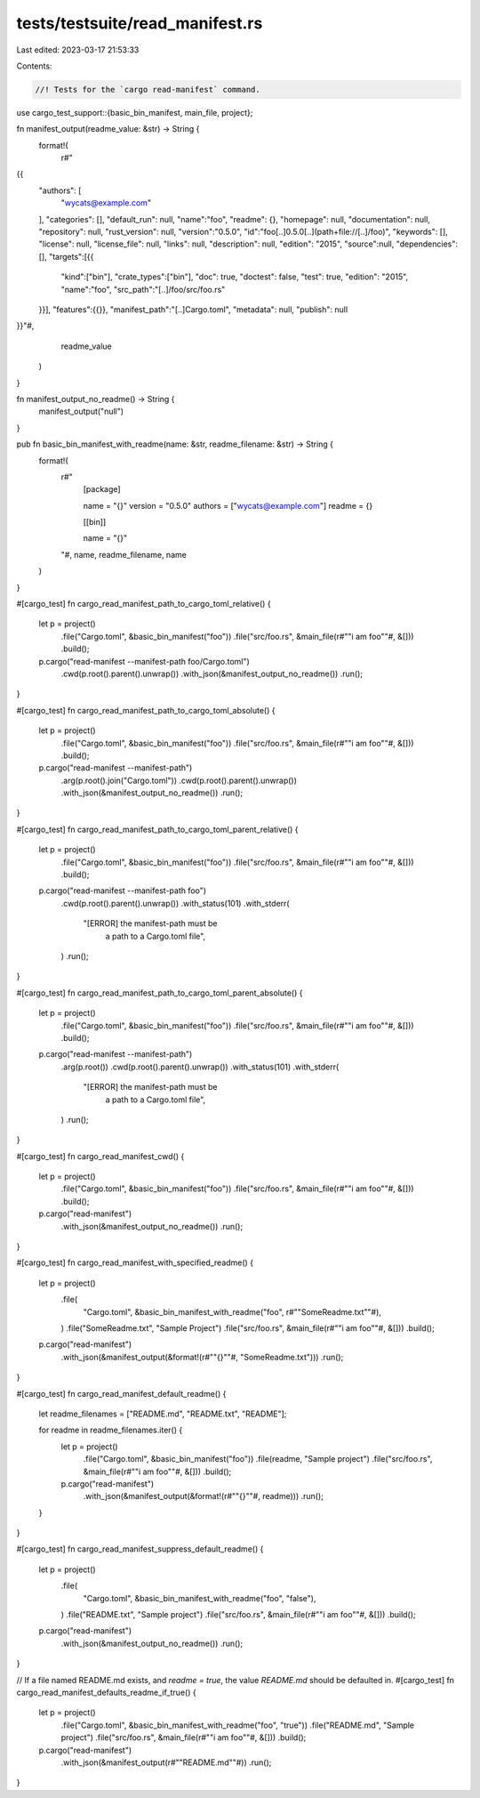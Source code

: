 tests/testsuite/read_manifest.rs
================================

Last edited: 2023-03-17 21:53:33

Contents:

.. code-block:: rs

    //! Tests for the `cargo read-manifest` command.

use cargo_test_support::{basic_bin_manifest, main_file, project};

fn manifest_output(readme_value: &str) -> String {
    format!(
        r#"
{{
    "authors": [
        "wycats@example.com"
    ],
    "categories": [],
    "default_run": null,
    "name":"foo",
    "readme": {},
    "homepage": null,
    "documentation": null,
    "repository": null,
    "rust_version": null,
    "version":"0.5.0",
    "id":"foo[..]0.5.0[..](path+file://[..]/foo)",
    "keywords": [],
    "license": null,
    "license_file": null,
    "links": null,
    "description": null,
    "edition": "2015",
    "source":null,
    "dependencies":[],
    "targets":[{{
        "kind":["bin"],
        "crate_types":["bin"],
        "doc": true,
        "doctest": false,
        "test": true,
        "edition": "2015",
        "name":"foo",
        "src_path":"[..]/foo/src/foo.rs"
    }}],
    "features":{{}},
    "manifest_path":"[..]Cargo.toml",
    "metadata": null,
    "publish": null
}}"#,
        readme_value
    )
}

fn manifest_output_no_readme() -> String {
    manifest_output("null")
}

pub fn basic_bin_manifest_with_readme(name: &str, readme_filename: &str) -> String {
    format!(
        r#"
            [package]

            name = "{}"
            version = "0.5.0"
            authors = ["wycats@example.com"]
            readme = {}

            [[bin]]

            name = "{}"
        "#,
        name, readme_filename, name
    )
}

#[cargo_test]
fn cargo_read_manifest_path_to_cargo_toml_relative() {
    let p = project()
        .file("Cargo.toml", &basic_bin_manifest("foo"))
        .file("src/foo.rs", &main_file(r#""i am foo""#, &[]))
        .build();

    p.cargo("read-manifest --manifest-path foo/Cargo.toml")
        .cwd(p.root().parent().unwrap())
        .with_json(&manifest_output_no_readme())
        .run();
}

#[cargo_test]
fn cargo_read_manifest_path_to_cargo_toml_absolute() {
    let p = project()
        .file("Cargo.toml", &basic_bin_manifest("foo"))
        .file("src/foo.rs", &main_file(r#""i am foo""#, &[]))
        .build();

    p.cargo("read-manifest --manifest-path")
        .arg(p.root().join("Cargo.toml"))
        .cwd(p.root().parent().unwrap())
        .with_json(&manifest_output_no_readme())
        .run();
}

#[cargo_test]
fn cargo_read_manifest_path_to_cargo_toml_parent_relative() {
    let p = project()
        .file("Cargo.toml", &basic_bin_manifest("foo"))
        .file("src/foo.rs", &main_file(r#""i am foo""#, &[]))
        .build();

    p.cargo("read-manifest --manifest-path foo")
        .cwd(p.root().parent().unwrap())
        .with_status(101)
        .with_stderr(
            "[ERROR] the manifest-path must be \
             a path to a Cargo.toml file",
        )
        .run();
}

#[cargo_test]
fn cargo_read_manifest_path_to_cargo_toml_parent_absolute() {
    let p = project()
        .file("Cargo.toml", &basic_bin_manifest("foo"))
        .file("src/foo.rs", &main_file(r#""i am foo""#, &[]))
        .build();

    p.cargo("read-manifest --manifest-path")
        .arg(p.root())
        .cwd(p.root().parent().unwrap())
        .with_status(101)
        .with_stderr(
            "[ERROR] the manifest-path must be \
             a path to a Cargo.toml file",
        )
        .run();
}

#[cargo_test]
fn cargo_read_manifest_cwd() {
    let p = project()
        .file("Cargo.toml", &basic_bin_manifest("foo"))
        .file("src/foo.rs", &main_file(r#""i am foo""#, &[]))
        .build();

    p.cargo("read-manifest")
        .with_json(&manifest_output_no_readme())
        .run();
}

#[cargo_test]
fn cargo_read_manifest_with_specified_readme() {
    let p = project()
        .file(
            "Cargo.toml",
            &basic_bin_manifest_with_readme("foo", r#""SomeReadme.txt""#),
        )
        .file("SomeReadme.txt", "Sample Project")
        .file("src/foo.rs", &main_file(r#""i am foo""#, &[]))
        .build();

    p.cargo("read-manifest")
        .with_json(&manifest_output(&format!(r#""{}""#, "SomeReadme.txt")))
        .run();
}

#[cargo_test]
fn cargo_read_manifest_default_readme() {
    let readme_filenames = ["README.md", "README.txt", "README"];

    for readme in readme_filenames.iter() {
        let p = project()
            .file("Cargo.toml", &basic_bin_manifest("foo"))
            .file(readme, "Sample project")
            .file("src/foo.rs", &main_file(r#""i am foo""#, &[]))
            .build();

        p.cargo("read-manifest")
            .with_json(&manifest_output(&format!(r#""{}""#, readme)))
            .run();
    }
}

#[cargo_test]
fn cargo_read_manifest_suppress_default_readme() {
    let p = project()
        .file(
            "Cargo.toml",
            &basic_bin_manifest_with_readme("foo", "false"),
        )
        .file("README.txt", "Sample project")
        .file("src/foo.rs", &main_file(r#""i am foo""#, &[]))
        .build();

    p.cargo("read-manifest")
        .with_json(&manifest_output_no_readme())
        .run();
}

// If a file named README.md exists, and `readme = true`, the value `README.md` should be defaulted in.
#[cargo_test]
fn cargo_read_manifest_defaults_readme_if_true() {
    let p = project()
        .file("Cargo.toml", &basic_bin_manifest_with_readme("foo", "true"))
        .file("README.md", "Sample project")
        .file("src/foo.rs", &main_file(r#""i am foo""#, &[]))
        .build();

    p.cargo("read-manifest")
        .with_json(&manifest_output(r#""README.md""#))
        .run();
}


